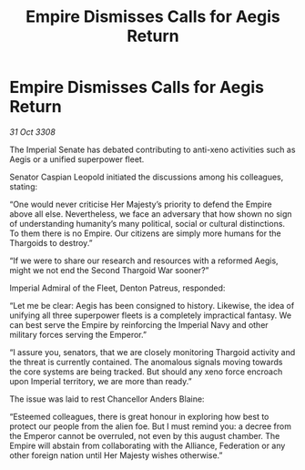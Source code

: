 :PROPERTIES:
:ID:       1a85874b-5dc6-492e-872d-25675afe6080
:END:
#+title: Empire Dismisses Calls for Aegis Return
#+filetags: :Federation:Empire:Alliance:Thargoid:galnet:

* Empire Dismisses Calls for Aegis Return

/31 Oct 3308/

The Imperial Senate has debated contributing to anti-xeno activities such as Aegis or a unified superpower fleet.  

Senator Caspian Leopold initiated the discussions among his colleagues, stating: 

“One would never criticise Her Majesty’s priority to defend the Empire above all else. Nevertheless, we face an adversary that how shown no sign of understanding humanity’s many political, social or cultural distinctions. To them there is no Empire. Our citizens are simply more humans for the Thargoids to destroy.” 

“If we were to share our research and resources with a reformed Aegis, might we not end the Second Thargoid War sooner?” 

Imperial Admiral of the Fleet, Denton Patreus, responded: 

“Let me be clear: Aegis has been consigned to history. Likewise, the idea of unifying all three superpower fleets is a completely impractical fantasy. We can best serve the Empire by reinforcing the Imperial Navy and other military forces serving the Emperor.” 

“I assure you, senators, that we are closely monitoring Thargoid activity and the threat is currently contained. The anomalous signals moving towards the core systems are being tracked. But should any xeno force encroach upon Imperial territory, we are more than ready.” 

The issue was laid to rest Chancellor Anders Blaine: 

“Esteemed colleagues, there is great honour in exploring how best to protect our people from the alien foe. But I must remind you: a decree from the Emperor cannot be overruled, not even by this august chamber. The Empire will abstain from collaborating with the Alliance, Federation or any other foreign nation until Her Majesty wishes otherwise.”
